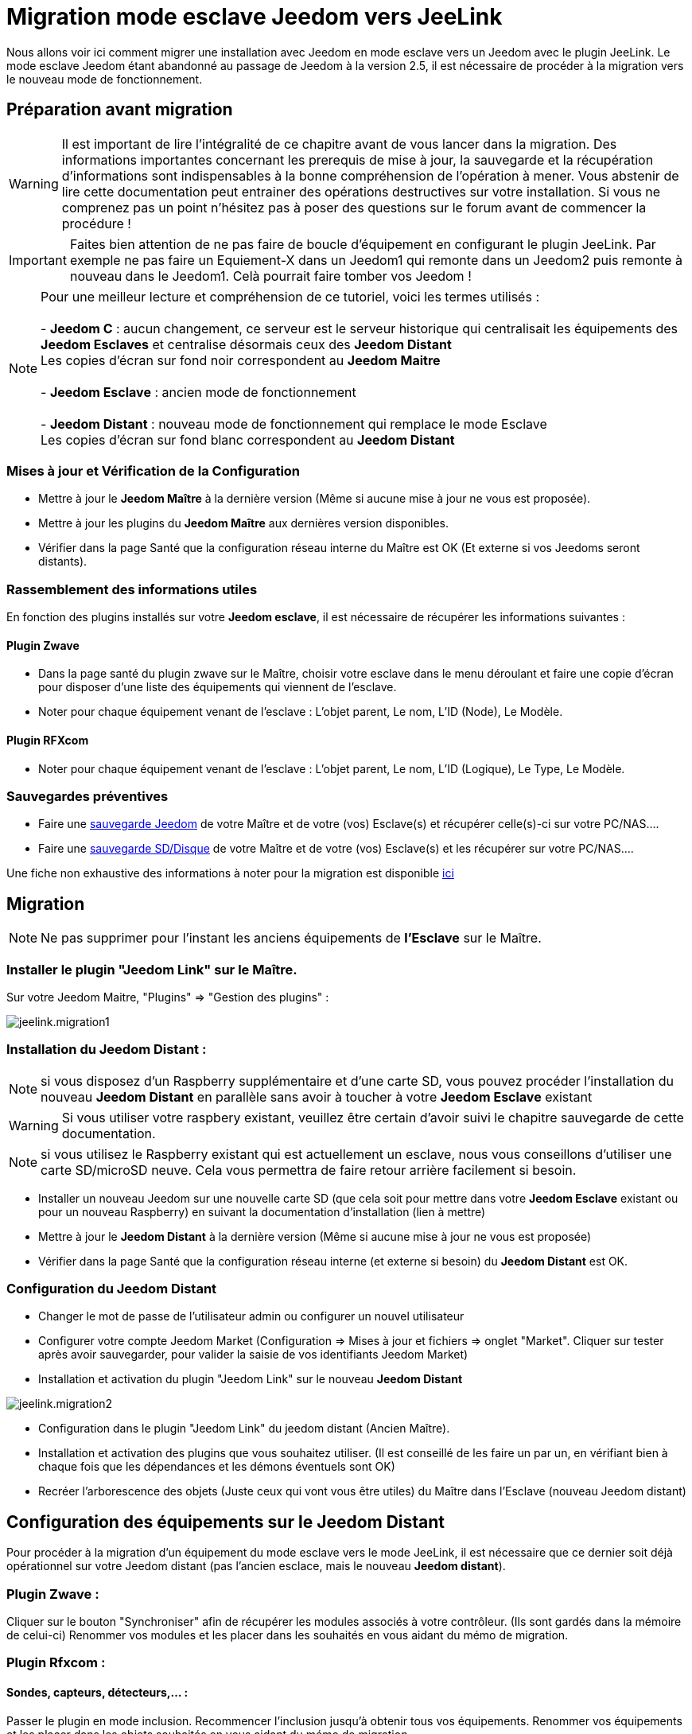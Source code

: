 = Migration mode esclave Jeedom vers JeeLink

Nous allons voir ici comment migrer une installation avec Jeedom en mode esclave vers un Jeedom avec le plugin JeeLink.
Le mode esclave Jeedom étant abandonné au passage de Jeedom à la version 2.5, il est nécessaire de procéder à la migration vers le nouveau mode de fonctionnement.

== Préparation avant migration

WARNING: Il est important de lire l'intégralité de ce chapitre avant de vous lancer dans la migration. Des informations importantes concernant les prerequis de mise à jour, la sauvegarde et la récupération d'informations sont indispensables à la bonne compréhension de l'opération à mener. Vous abstenir de lire cette documentation peut entrainer des opérations destructives sur votre installation. Si vous ne comprenez pas un point n'hésitez pas à poser des questions sur le forum avant de commencer la procédure !

IMPORTANT: Faites bien attention de ne pas faire de boucle d'équipement en configurant le plugin JeeLink. Par exemple ne pas faire un Equiement-X dans un Jeedom1 qui remonte dans un Jeedom2 puis remonte à nouveau dans le Jeedom1. Celà pourrait faire tomber vos Jeedom !

NOTE: Pour une meilleur lecture et compréhension de ce tutoriel, voici les termes utilisés : +
  +
- *Jeedom C* : aucun changement, ce serveur est le serveur historique qui centralisait les équipements des *Jeedom Esclaves* et centralise désormais ceux des *Jeedom Distant* + 
   Les copies d'écran sur fond noir correspondent au *Jeedom Maitre* +
   +
- *Jeedom Esclave* : ancien mode de fonctionnement +
  +
- *Jeedom Distant* : nouveau mode de fonctionnement qui remplace le mode Esclave +
   Les copies d'écran sur fond blanc correspondent au *Jeedom Distant* +


=== Mises à jour et Vérification de la Configuration

* Mettre à jour le *Jeedom Maître* à la dernière version (Même si aucune mise à jour ne vous est proposée).
* Mettre à jour les plugins du *Jeedom Maître* aux dernières version disponibles.
* Vérifier dans la page Santé que la configuration réseau interne du Maître est OK (Et externe si vos Jeedoms seront distants).

=== Rassemblement des informations utiles
En fonction des plugins installés sur votre *Jeedom esclave*, il est nécessaire de récupérer les informations suivantes :

==== Plugin Zwave
* Dans la page santé du plugin zwave sur le Maître, choisir votre esclave dans le menu déroulant et faire une copie d'écran pour disposer d'une liste des équipements qui viennent de l'esclave.
* Noter pour chaque équipement venant de l'esclave : L'objet parent, Le nom, L'ID (Node), Le Modèle.

==== Plugin RFXcom
* Noter pour chaque équipement venant de l'esclave : L'objet parent, Le nom, L'ID (Logique), Le Type, Le Modèle.

=== Sauvegardes préventives

* Faire une https://www.jeedom.com/doc/documentation/core/fr_FR/doc-core-backup.html[sauvegarde Jeedom] de votre Maître et de votre (vos) Esclave(s) et récupérer celle(s)-ci sur votre PC/NAS....
* Faire une https://www.jeedom.com/doc/documentation/howto/fr_FR/doc-howto-sauvegarde.comment_faire.html#_sauvegarde_restauration_de_la_carte_microsd[sauvegarde SD/Disque] de votre Maître et de votre (vos) Esclave(s) et les récupérer sur votre PC/NAS....

Une fiche non exhaustive des informations à noter pour la migration est disponible link:../images/MemoMigration.xls[ici]

== Migration

NOTE: Ne pas supprimer pour l'instant les anciens équipements de *l'Esclave* sur le Maître.

=== Installer le plugin "Jeedom Link" sur le Maître.

Sur votre Jeedom Maitre, "Plugins" => "Gestion des plugins" : 

image::../images/jeelink.migration1.png[]

=== Installation du Jeedom Distant :

NOTE: si vous disposez d'un Raspberry supplémentaire et d'une carte SD, vous pouvez procéder l'installation du nouveau *Jeedom Distant*  en parallèle sans avoir à toucher à votre *Jeedom Esclave* existant

WARNING: Si vous utiliser votre raspbery existant, veuillez être certain d'avoir suivi le chapitre sauvegarde de cette documentation.

NOTE: si vous utilisez le Raspberry existant qui est actuellement un esclave, nous vous conseillons d'utiliser une carte SD/microSD neuve. Cela vous permettra de faire retour arrière facilement si besoin.

* Installer un nouveau Jeedom sur une nouvelle carte SD (que cela soit pour mettre dans votre *Jeedom Esclave* existant ou pour un nouveau Raspberry) en suivant la documentation d'installation (lien à mettre)
* Mettre à jour le *Jeedom Distant* à la dernière version (Même si aucune mise à jour ne vous est proposée)
* Vérifier dans la page Santé que la configuration réseau interne (et externe si besoin) du *Jeedom Distant* est OK.

=== Configuration du Jeedom Distant

* Changer le mot de passe de l'utilisateur admin ou configurer un nouvel utilisateur
* Configurer votre compte Jeedom Market (Configuration => Mises à jour et fichiers => onglet "Market". Cliquer sur tester après avoir sauvegarder, pour valider la saisie de vos identifiants Jeedom Market)
* Installation et activation du plugin "Jeedom Link" sur le nouveau *Jeedom Distant*

image::../images/jeelink.migration2.png[]


* Configuration dans le plugin "Jeedom Link" du jeedom distant (Ancien Maître).
* Installation et activation des plugins que vous souhaitez utiliser. (Il est conseillé de les faire un par un, en vérifiant bien à chaque fois que les dépendances et les démons éventuels sont OK)
* Recréer l'arborescence des objets (Juste ceux qui vont vous être utiles) du Maître dans l'Esclave (nouveau Jeedom distant)

== Configuration des équipements sur le *Jeedom Distant*

Pour procéder à la migration d'un équipement du mode esclave vers le mode JeeLink, il est nécessaire que ce dernier soit déjà opérationnel sur votre Jeedom distant (pas l'ancien esclace, mais le nouveau *Jeedom distant*).

=== Plugin Zwave :

Cliquer sur le bouton "Synchroniser" afin de récupérer les modules associés à votre contrôleur. (Ils sont gardés dans la mémoire de celui-ci)
Renommer vos modules et les placer dans les souhaités en vous aidant du mémo de migration.

=== Plugin Rfxcom :

==== Sondes, capteurs, détecteurs,... :
Passer le plugin en mode inclusion.
Recommencer l'inclusion jusqu'à obtenir tous vos équipements.
Renommer vos équipements et les placer dans les objets souhaités en vous aidant du mémo de migration.

==== Actionneurs, prises, .... :
Ajouter un nouvel équipement.
Définir le nom, l'ID, l'objet parent, le type d'équipement et le modèle en vous aidant du mémo de migration.
Recommencer pour tous vos équipements de ce type.

== Configuration du plugin Jeelink

Le plugin Jeelink installé sur le *Jeedom Maitre* et le *Jeedom Distant* permettra la remontée des équipements sur votre maitre.

NOTE: Rappel, pour une meilleur lecture et comprehension de ce tutoriel : +
   +
   Les copies d'écran sur fond noir correspondent au *Jeedom Maitre* +
   +
   Les copies d'écran sur fond blanc correspondent au *Jeedom Distant* +

Sur le *Jeedom Distant*, configurer le plugin Jeelink en spécifiant :

* Le nom du Jeedom Maitre
* L'adresse du Jeedom Maitre
* La clé API du Jeedom Maitre

Et sauvegarder la configuration.

image::../images/jeelink.migration3.png[]

Dans l'onglet *Affectation*, ajouter les équipements que vous désirez remonter vers le *Jeedom Maitre*.

image::../images/jeelink.migration4.png[]

Cliquer sur *Ajouter un équipement*
Sélectionner l'objet et l'équipement à ajouter :

image::../images/jeelink.migration5.png[]

Après avoir rafraichit la page JeeLink du *Jeedom Maitre*, vous devez constater la création automatique de l'équipement :

image::../images/jeelink.migration6.png[]

Comme tout équipement Jeedom, vous pouvez activer/désactiver et afficher ou non l'équipement, ou changer la catégorie :

image::../images/jeelink.migration7.png[]

Dans l'onglet *Commandes*, vous accédez à tous les paramètres des commandes de l'équipement :

image::../images/jeelink.migration8.png[]

NOTE: Vous pouvez procéder à la reconfiguration des scénarios qui utilisaient ces équipements historiquement sur le Jeedom Esclave.

== Ménage du Jeedom Maître

* Supprimer les équipements résiduels de l'ancien *Jeedom Esclave*.
* Désactiver et supprimer les plugins qui ne vous sont plus utiles (Ceux dont vous n'aviez que des équipements sur l'Esclave).
* Dans le plugin "JeeLink", renommer les équipements qui pourraient avoir un nom finissant par "remote XXXX".
* Dans la page Réseau Jeedom, supprimer l'ancien Esclave.

